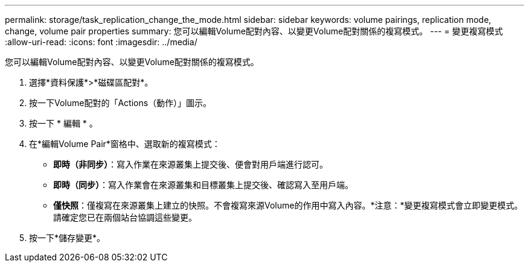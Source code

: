 ---
permalink: storage/task_replication_change_the_mode.html 
sidebar: sidebar 
keywords: volume pairings, replication mode, change, volume pair properties 
summary: 您可以編輯Volume配對內容、以變更Volume配對關係的複寫模式。 
---
= 變更複寫模式
:allow-uri-read: 
:icons: font
:imagesdir: ../media/


[role="lead"]
您可以編輯Volume配對內容、以變更Volume配對關係的複寫模式。

. 選擇*資料保護*>*磁碟區配對*。
. 按一下Volume配對的「Actions（動作）」圖示。
. 按一下 * 編輯 * 。
. 在*編輯Volume Pair*窗格中、選取新的複寫模式：
+
** *即時（非同步）*：寫入作業在來源叢集上提交後、便會對用戶端進行認可。
** *即時（同步）*：寫入作業會在來源叢集和目標叢集上提交後、確認寫入至用戶端。
** *僅快照*：僅複寫在來源叢集上建立的快照。不會複寫來源Volume的作用中寫入內容。*注意：*變更複寫模式會立即變更模式。請確定您已在兩個站台協調這些變更。


. 按一下*儲存變更*。

